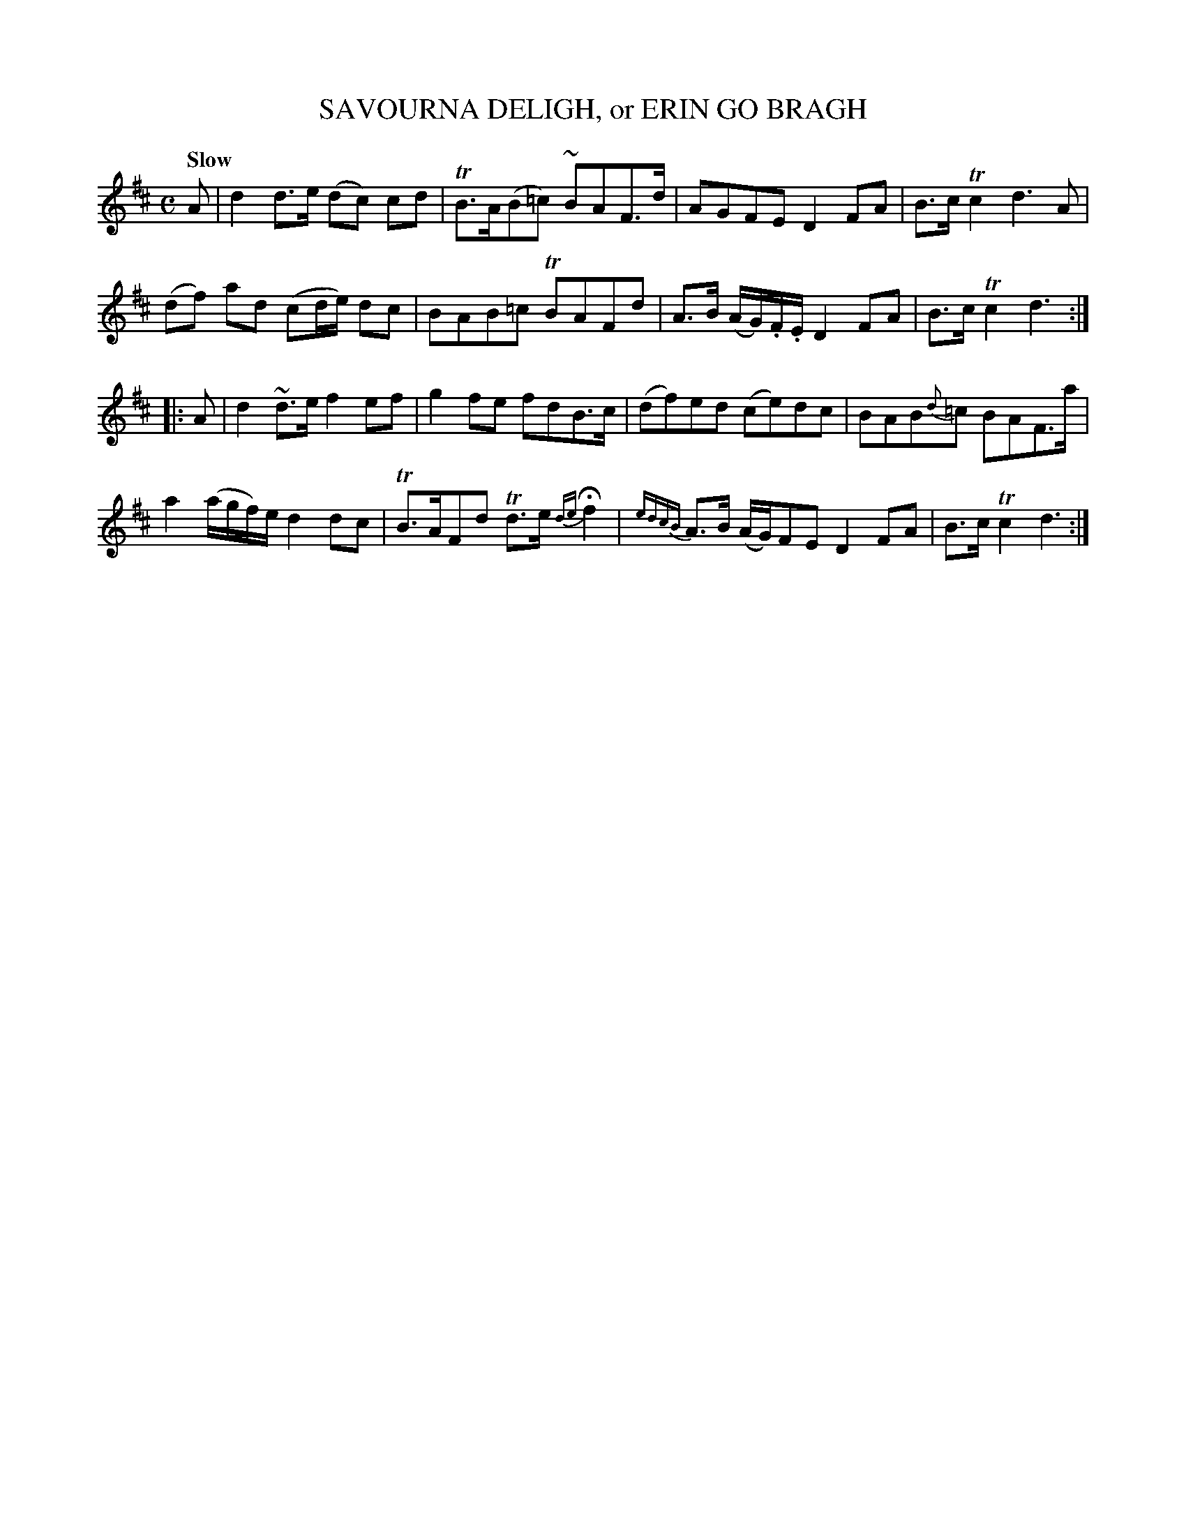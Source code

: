 X: 11092
T: SAVOURNA DELIGH, or ERIN GO BRAGH
Q: "Slow
%R: air, reel
B: "Edinburgh Repository of Music" v.1 p.109 #2 - p.110 #1
F: http://digital.nls.uk/special-collections-of-printed-music/pageturner.cfm?id=87776133
Z: 2015 John Chambers <jc:trillian.mit.edu>
M: C
L: 1/8
K: D
A |\
d2 d>e (dc) cd | TB>A(B=c) ~BAF>d |\
AGFE D2FA | B>cTc2 d3A |
(df) ad (cd/e/) dc | BAB=c TBAFd |\
A>B (A/G/).F/.E/ D2FA | B>cTc2 d3 :|
|: A |\
d2~d>e f2ef | g2fe fdB>c |\
(df)ed (ce)dc | BAB{d}=c BAF>a |
a2 (a/g/f/)e/ d2dc | TB>AFd Td>e {de}Hf2 |\
{edcB}A>B (A/G/)FE D2FA | B>cTc2 d3 :|
